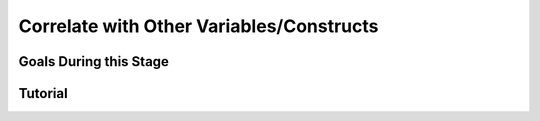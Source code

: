 Correlate with Other Variables/Constructs
**********

Goals During this Stage
==========


Tutorial
==========